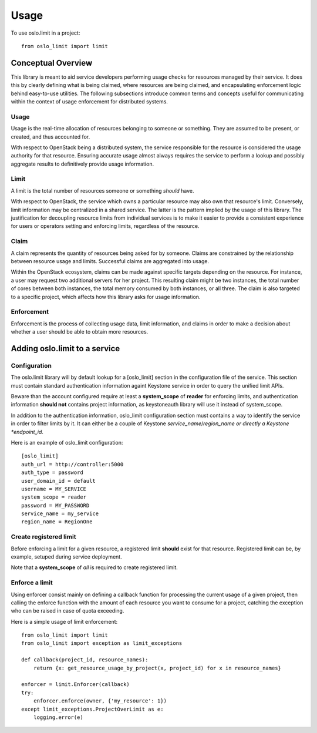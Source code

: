 =======
 Usage
=======

To use oslo.limit in a project::

    from oslo_limit import limit


Conceptual Overview
===================

This library is meant to aid service developers performing usage checks for
resources managed by their service. It does this by clearly defining what is
being claimed, where resources are being claimed, and encapsulating enforcement
logic behind easy-to-use utilities. The following subsections introduce common
terms and concepts useful for communicating within the context of usage
enforcement for distributed systems.

Usage
-----

Usage is the real-time allocation of resources belonging to someone or
something. They are assumed to be present, or created, and thus accounted for.

With respect to OpenStack being a distributed system, the service responsible
for the resource is considered the usage authority for that resource. Ensuring
accurate usage almost always requires the service to perform a lookup and
possibly aggregate results to definitively provide usage information.

Limit
-----

A limit is the total number of resources someone or something *should* have.

With respect to OpenStack, the service which owns a particular resource may
also own that resource's limit. Conversely, limit information may be
centralized in a shared service. The latter is the pattern implied by the usage
of this library. The justification for decoupling resource limits from
individual services is to make it easier to provide a consistent experience for
users or operators setting and enforcing limits, regardless of the resource.

Claim
-----

A claim represents the quantity of resources being asked for by someone. Claims
are constrained by the relationship between resource usage and limits.
Successful claims are aggregated into usage.

Within the OpenStack ecosystem, claims can be made against specific targets
depending on the resource. For instance, a user may request two additional
servers for her project. This resulting claim might be two instances, the total
number of cores between both instances, the total memory consumed by both
instances, or all three. The claim is also targeted to a specific project,
which affects how this library asks for usage information.

Enforcement
-----------

Enforcement is the process of collecting usage data, limit information, and
claims in order to make a decision about whether a user should be able to
obtain more resources.

Adding oslo.limit to a service
==============================

Configuration
-------------

The oslo.limit library will by default lookup for a [oslo_limit] section
in the configuration file of the service. This section must contain
standard authentication information againt Keystone service in order to query
the unified limit APIs. 

Beware than the account configured require at least a **system_scope** of
**reader** for enforcing limits, and authentication information
**should not** contains project information, as keystoneauth library will
use it instead of system_scope.

In addition to the authentication information, oslo_limit
configuration section must contains a way to identify the service in order to
filter limits by it. It can either be a couple of Keystone 
*service_name*/*region_name or directly a Keystone *endpoint_id*.

Here is an example of oslo_limit configuration::

    [oslo_limit]
    auth_url = http://controller:5000
    auth_type = password
    user_domain_id = default
    username = MY_SERVICE
    system_scope = reader
    password = MY_PASSWORD
    service_name = my_service
    region_name = RegionOne

Create registered limit
-----------------------

Before enforcing a limit for a given resource, a registered limit **should**
exist for that resource. Registered limit can be, by example, setuped during
service deployment.

Note that a **system_scope** of *all* is required to create registered limit.

Enforce a limit
---------------

Using enforcer consist mainly on defining a callback function for processing
the current usage of a given project, then calling the enforce function with
the amount of each resource you want to consume for a project, catching the
exception who can be raised in case of quota exceeding.

Here is a simple usage of limit enforcement::

    from oslo_limit import limit
    from oslo_limit import exception as limit_exceptions

    def callback(project_id, resource_names):
        return {x: get_resource_usage_by_project(x, project_id) for x in resource_names}

    enforcer = limit.Enforcer(callback)
    try:
        enforcer.enforce(owner, {'my_resource': 1})
    except limit_exceptions.ProjectOverLimit as e:
        logging.error(e)
